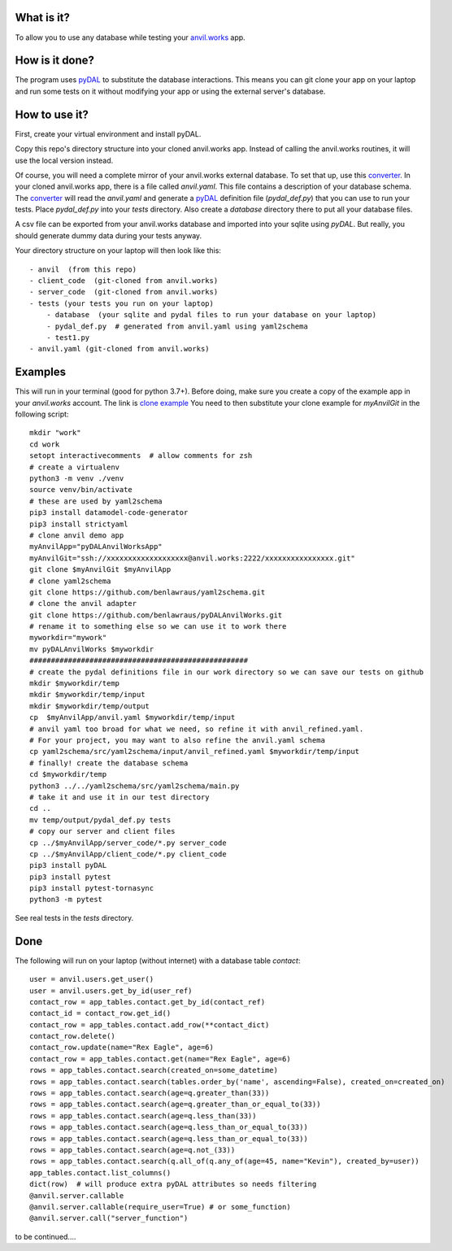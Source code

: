 What is it?
------------
To allow you to use any database while testing your `anvil.works <https://anvil.works>`_ app.

How is it done?
---------------
The program uses `pyDAL <https://py4web.com/_documentation/static/en/chapter-07.html>`_ to substitute
the database interactions. This means you can git clone your app on your laptop and run some tests on it without
modifying your app or using the external server's database.

How to use it?
---------------
First, create your virtual environment and install pyDAL.

Copy this repo's directory structure into your cloned anvil.works app. Instead of calling the anvil.works routines, it will use
the local version instead.

Of course, you will need a complete mirror of your anvil.works external database. To set that up,
use this `converter <https://github.com/benlawraus/yaml2schema>`_. In your cloned anvil.works
app, there is a file called `anvil.yaml`. This file contains a description of your
database schema. The `converter <https://github.com/benlawraus/yaml2schema>`_ will read
the `anvil.yaml` and generate a `pyDAL <https://py4web.com/_documentation/static/en/chapter-07.html>`_
definition file (`pydal_def.py`) that you can use to run your tests. Place `pydal_def.py` into your
`tests` directory. Also create a `database` directory there to put all your database files.

A csv file can be exported from your anvil.works database and imported into your sqlite using  `pyDAL`.
But really, you should generate dummy data during your tests anyway.

Your directory structure on your laptop will then look like this::

    - anvil  (from this repo)
    - client_code  (git-cloned from anvil.works)
    - server_code  (git-cloned from anvil.works)
    - tests (your tests you run on your laptop)
        - database  (your sqlite and pydal files to run your database on your laptop)
        - pydal_def.py  # generated from anvil.yaml using yaml2schema
        - test1.py
    - anvil.yaml (git-cloned from anvil.works)

Examples
---------
This will run in your terminal (good for python 3.7+). Before doing, make sure you
create a copy of the example app in your `anvil.works` account. The link is
`clone example <https://anvil.works/build#clone:NX66PIIAF3ECPA55=JEYUW7CMGRTSBFXCKYRVXSI4>`_
You need to then substitute your clone example for `myAnvilGit` in the following script::

    mkdir "work"
    cd work
    setopt interactivecomments  # allow comments for zsh
    # create a virtualenv
    python3 -m venv ./venv
    source venv/bin/activate
    # these are used by yaml2schema
    pip3 install datamodel-code-generator
    pip3 install strictyaml
    # clone anvil demo app
    myAnvilApp="pyDALAnvilWorksApp"
    myAnvilGit="ssh://xxxxxxxxxxxxxxxxxxx@anvil.works:2222/xxxxxxxxxxxxxxxx.git"
    git clone $myAnvilGit $myAnvilApp
    # clone yaml2schema
    git clone https://github.com/benlawraus/yaml2schema.git
    # clone the anvil adapter
    git clone https://github.com/benlawraus/pyDALAnvilWorks.git
    # rename it to something else so we can use it to work there
    myworkdir="mywork"
    mv pyDALAnvilWorks $myworkdir
    ###################################################
    # create the pydal definitions file in our work directory so we can save our tests on github
    mkdir $myworkdir/temp
    mkdir $myworkdir/temp/input
    mkdir $myworkdir/temp/output
    cp  $myAnvilApp/anvil.yaml $myworkdir/temp/input
    # anvil yaml too broad for what we need, so refine it with anvil_refined.yaml.
    # For your project, you may want to also refine the anvil.yaml schema
    cp yaml2schema/src/yaml2schema/input/anvil_refined.yaml $myworkdir/temp/input
    # finally! create the database schema
    cd $myworkdir/temp
    python3 ../../yaml2schema/src/yaml2schema/main.py
    # take it and use it in our test directory
    cd ..
    mv temp/output/pydal_def.py tests
    # copy our server and client files
    cp ../$myAnvilApp/server_code/*.py server_code
    cp ../$myAnvilApp/client_code/*.py client_code
    pip3 install pyDAL
    pip3 install pytest
    pip3 install pytest-tornasync
    python3 -m pytest


See real tests in the `tests` directory.

Done
----
The following will run on your laptop (without internet) with a database table `contact`::

    user = anvil.users.get_user()
    user = anvil.users.get_by_id(user_ref)
    contact_row = app_tables.contact.get_by_id(contact_ref)
    contact_id = contact_row.get_id()
    contact_row = app_tables.contact.add_row(**contact_dict)
    contact_row.delete()
    contact_row.update(name="Rex Eagle", age=6)
    contact_row = app_tables.contact.get(name="Rex Eagle", age=6)
    rows = app_tables.contact.search(created_on=some_datetime)
    rows = app_tables.contact.search(tables.order_by('name', ascending=False), created_on=created_on)
    rows = app_tables.contact.search(age=q.greater_than(33))
    rows = app_tables.contact.search(age=q.greater_than_or_equal_to(33))
    rows = app_tables.contact.search(age=q.less_than(33))
    rows = app_tables.contact.search(age=q.less_than_or_equal_to(33))
    rows = app_tables.contact.search(age=q.less_than_or_equal_to(33))
    rows = app_tables.contact.search(age=q.not_(33))
    rows = app_tables.contact.search(q.all_of(q.any_of(age=45, name="Kevin"), created_by=user))
    app_tables.contact.list_columns()
    dict(row)  # will produce extra pyDAL attributes so needs filtering
    @anvil.server.callable
    @anvil.server.callable(require_user=True) # or some_function)
    @anvil.server.call("server_function")

to be continued....


